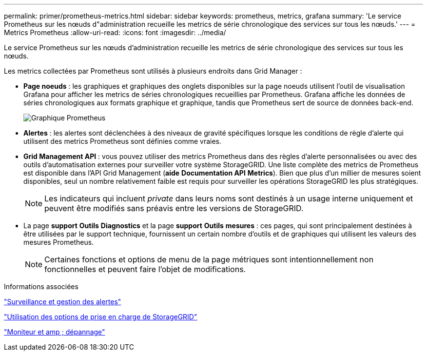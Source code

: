 ---
permalink: primer/prometheus-metrics.html 
sidebar: sidebar 
keywords: prometheus, metrics, grafana 
summary: 'Le service Prometheus sur les nœuds d"administration recueille les metrics de série chronologique des services sur tous les nœuds.' 
---
= Metrics Prometheus
:allow-uri-read: 
:icons: font
:imagesdir: ../media/


[role="lead"]
Le service Prometheus sur les nœuds d'administration recueille les metrics de série chronologique des services sur tous les nœuds.

Les metrics collectées par Prometheus sont utilisés à plusieurs endroits dans Grid Manager :

* *Page noeuds* : les graphiques et graphiques des onglets disponibles sur la page noeuds utilisent l'outil de visualisation Grafana pour afficher les metrics de séries chronologiques recueillies par Prometheus. Grafana affiche les données de séries chronologiques aux formats graphique et graphique, tandis que Prometheus sert de source de données back-end.
+
image::../media/prometheus_graph.png[Graphique Prometheus]

* *Alertes* : les alertes sont déclenchées à des niveaux de gravité spécifiques lorsque les conditions de règle d'alerte qui utilisent des metrics Prometheus sont définies comme vraies.
* *Grid Management API* : vous pouvez utiliser des metrics Prometheus dans des règles d'alerte personnalisées ou avec des outils d'automatisation externes pour surveiller votre système StorageGRID. Une liste complète des metrics de Prometheus est disponible dans l'API Grid Management (*aide* *Documentation API* *Metrics*). Bien que plus d'un millier de mesures soient disponibles, seul un nombre relativement faible est requis pour surveiller les opérations StorageGRID les plus stratégiques.
+

NOTE: Les indicateurs qui incluent _private_ dans leurs noms sont destinés à un usage interne uniquement et peuvent être modifiés sans préavis entre les versions de StorageGRID.

* La page *support* *Outils* *Diagnostics* et la page *support* *Outils* *mesures* : ces pages, qui sont principalement destinées à être utilisées par le support technique, fournissent un certain nombre d'outils et de graphiques qui utilisent les valeurs des mesures Prometheus.
+

NOTE: Certaines fonctions et options de menu de la page métriques sont intentionnellement non fonctionnelles et peuvent faire l'objet de modifications.



.Informations associées
link:monitoring-and-managing-alerts.html["Surveillance et gestion des alertes"]

link:using-storagegrid-support-options.html["Utilisation des options de prise en charge de StorageGRID"]

link:../monitor/index.html["Moniteur et amp ; dépannage"]
